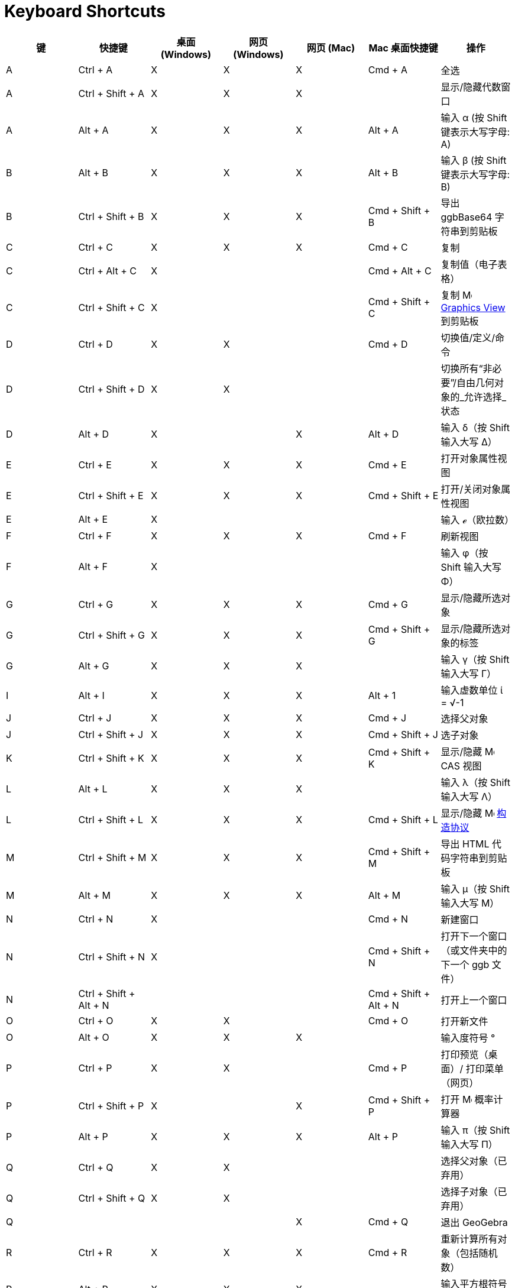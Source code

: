 = Keyboard Shortcuts
ifdef::env-github[:imagesdir: /zh/modules/ROOT/assets/images]

[cols=",,,,,,",options="header",]
|===
|键 |快捷键 |桌面 (Windows) |网页 (Windows) |网页 (Mac) |Mac 桌面快捷键 |操作 
|A |[.kcode]#Ctrl# + [.kcode]#A# |X |X |X |[.kcode]#Cmd# + [.kcode]#A# |全选

|A |[.kcode]#Ctrl# + [.kcode]#Shift# + [.kcode]#A# |X |X |X | |显示/隐藏代数窗口

|A |[.kcode]#Alt# + [.kcode]#A# |X |X |X |[.kcode]#Alt# + [.kcode]#A# |输入 α (按 [.kcode]#Shift# 键表示大写字母: Α)

|B |[.kcode]#Alt# + [.kcode]#B# |X |X |X |[.kcode]#Alt# + [.kcode]#B# |输入 β (按 [.kcode]#Shift# 键表示大写字母: Β)

|B |[.kcode]#Ctrl# + [.kcode]#Shift# + [.kcode]#B# |X |X |X |[.kcode]#Cmd# + [.kcode]#Shift# + [.kcode]#B# |导出 ggbBase64 字符串到剪贴板

|C |[.kcode]#Ctrl# + [.kcode]#C# |X |X |X |[.kcode]#Cmd# + [.kcode]#C# |复制

|C |[.kcode]#Ctrl# + [.kcode]#Alt# + [.kcode]#C# |X | | |[.kcode]#Cmd# + [.kcode]#Alt# + [.kcode]#C# |复制值（电子表格）

|C |[.kcode]#Ctrl# + [.kcode]#Shift# + [.kcode]#C# |X | | |[.kcode]#Cmd# + [.kcode]#Shift# + [.kcode]#C# |复制
image:16px-Menu_view_graphics.svg.png[Menu view graphics.svg,width=16,height=16] xref:/Graphics_View.adoc[Graphics View]
到剪贴板

|D |[.kcode]#Ctrl# + [.kcode]#D# |X |X | |[.kcode]#Cmd# + [.kcode]#D# |切换值/定义/命令

|D |[.kcode]#Ctrl# + [.kcode]#Shift# + [.kcode]#D# |X |X | | |切换所有“非必要”/自由几何对象的_允许选择_状态

|D |[.kcode]#Alt# + [.kcode]#D# |X | |X |[.kcode]#Alt# + [.kcode]#D# |输入 δ（按 [.kcode]#Shift# 输入大写 Δ）

|E |[.kcode]#Ctrl# + [.kcode]#E# |X |X |X |[.kcode]#Cmd# + [.kcode]#E# |打开对象属性视图

|E |[.kcode]#Ctrl# + [.kcode]#Shift# + [.kcode]#E# |X |X |X |[.kcode]#Cmd# + [.kcode]#Shift# + [.kcode]#E# |打开/关闭对象属性视图

|E |[.kcode]#Alt# + [.kcode]#E# |X | | | |输入 ℯ（欧拉数）

|F |[.kcode]#Ctrl# + [.kcode]#F# |X |X |X |[.kcode]#Cmd# + [.kcode]#F# |刷新视图

|F |[.kcode]#Alt# + [.kcode]#F# |X | | | |输入 φ（按 [.kcode]#Shift# 输入大写 Φ）

|G |[.kcode]#Ctrl# + [.kcode]#G# |X |X |X |[.kcode]#Cmd# + [.kcode]#G# |显示/隐藏所选对象

|G |[.kcode]#Ctrl# + [.kcode]#Shift# + [.kcode]#G# |X |X |X |[.kcode]#Cmd# + [.kcode]#Shift# + [.kcode]#G# |显示/隐藏所选对象的标签

|G |[.kcode]#Alt# + [.kcode]#G# |X |X |X | |输入 γ（按 [.kcode]#Shift# 输入大写 Γ）

|I |[.kcode]#Alt# + [.kcode]#I# |X |X |X |[.kcode]#Alt# + [.kcode]#1# |输入虚数单位 ί = √-1

|J |[.kcode]#Ctrl# + [.kcode]#J# |X |X |X |[.kcode]#Cmd# + [.kcode]#J# |选择父对象

|J |[.kcode]#Ctrl# + [.kcode]#Shift# + [.kcode]#J# |X |X |X |[.kcode]#Cmd# + [.kcode]#Shift# + [.kcode]#J# |选子对象

|K |[.kcode]#Ctrl# + [.kcode]#Shift# + [.kcode]#K# |X |X |X |[.kcode]#Cmd# + [.kcode]#Shift# + [.kcode]#K# |显示/隐藏
image:16px-Menu_view_cas.svg.png[Menu view cas.svg,width=16,height=16] CAS 视图

|L |[.kcode]#Alt# + [.kcode]#L# |X |X |X | |输入 λ（按 [.kcode]#Shift# 输入大写 Λ）

|L |[.kcode]#Ctrl# + [.kcode]#Shift# + [.kcode]#L# |X |X |X |[.kcode]#Cmd# + [.kcode]#Shift# + [.kcode]#L# |显示/隐藏
image:16px-Menu_view_construction_protocol.svg.png[Menu view construction protocol.svg,width=16,height=16]
xref:/Construction_Protocol.adoc[构造协议]

|M |[.kcode]#Ctrl# + [.kcode]#Shift# + [.kcode]#M# |X |X |X |[.kcode]#Cmd# + [.kcode]#Shift# + [.kcode]#M# |导出 HTML 代码字符串到剪贴板

|M |[.kcode]#Alt# + [.kcode]#M# |X |X |X |[.kcode]#Alt# + [.kcode]#M# |输入 μ（按 [.kcode]#Shift# 输入大写 Μ）

|N |[.kcode]#Ctrl# + [.kcode]#N# |X | | |[.kcode]#Cmd# + [.kcode]#N# |新建窗口

|N |[.kcode]#Ctrl# + [.kcode]#Shift# + [.kcode]#N# |X | | |[.kcode]#Cmd# + [.kcode]#Shift# + [.kcode]#N# |打开下一个窗口（或文件夹中的下一个 ggb 文件）

|N |[.kcode]#Ctrl# + [.kcode]#Shift# + [.kcode]#Alt# + [.kcode]#N# | | | |[.kcode]#Cmd# + [.kcode]#Shift# + [.kcode]#Alt# + [.kcode]#N# |打开上一个窗口

|O |[.kcode]#Ctrl# + [.kcode]#O# |X |X | |[.kcode]#Cmd# + [.kcode]#O# |打开新文件

|O |[.kcode]#Alt# + [.kcode]#O# |X |X |X | |输入度符号 °

|P |[.kcode]#Ctrl# + [.kcode]#P# |X |X | |[.kcode]#Cmd# + [.kcode]#P# |打印预览（桌面）/ 打印菜单（网页）

|P |[.kcode]#Ctrl# + [.kcode]#Shift# + [.kcode]#P# |X | |X |[.kcode]#Cmd# + [.kcode]#Shift# + [.kcode]#P# |打开
image:16px-Menu_view_probability.svg.png[Menu view probability.svg,width=16,height=16] 概率计算器

|P |[.kcode]#Alt# + [.kcode]#P# |X |X |X |[.kcode]#Alt# + [.kcode]#P# |输入 π（按 [.kcode]#Shift# 输入大写 Π）

|Q |[.kcode]#Ctrl# + [.kcode]#Q# |X |X | | |选择父对象（已弃用）

|Q |[.kcode]#Ctrl# + [.kcode]#Shift# + [.kcode]#Q# |X |X | | |选择子对象（已弃用）

|Q | | | |X |[.kcode]#Cmd# + [.kcode]#Q# |退出 GeoGebra

|R |[.kcode]#Ctrl# + [.kcode]#R# |X |X |X |[.kcode]#Cmd# + [.kcode]#R# |重新计算所有对象（包括随机数）

|R |[.kcode]#Alt# + [.kcode]#R# |X |X |X | |输入平方根符号 √

|S |[.kcode]#Ctrl# + [.kcode]#S# |X |X |X |[.kcode]#Cmd# + [.kcode]#S# |保存

|S |[.kcode]#Ctrl# + [.kcode]#Shift# + [.kcode]#S# |X |X |X |[.kcode]#Cmd# + [.kcode]#Shift# + [.kcode]#S# |显示电子表格

|S |[.kcode]#Alt# + [.kcode]#S# |X | |X | |输入 σ（按 [.kcode]#Shift# 输入大写 Σ）

|T |[.kcode]#Ctrl# + [.kcode]#Shift# + [.kcode]#T# |X | | |[.kcode]#Cmd# + [.kcode]#Shift# + [.kcode]#T# |导出为 PSTricks

|T |[.kcode]#Alt# + [.kcode]#T# |X |X |X | |输入 θ（按 [.kcode]#Shift# 输入大写 Θ）

|U |[.kcode]#Alt# + [.kcode]#U# |X |X | |[.kcode]#Alt# + [.kcode]#,# |输入 ∞（无穷大）

|U |[.kcode]#Ctrl# + [.kcode]#Shift# + [.kcode]#U# |X |X |X |[.kcode]#Cmd# + [.kcode]#Shift# + [.kcode]#U# |打开表格视图（新应用中）

|V |[.kcode]#Ctrl# + [.kcode]#V# |X |X | |[.kcode]#Cmd# + [.kcode]#V# |粘贴

|W | | | | |[.kcode]#Cmd# + [.kcode]#W# |退出 GeoGebra

|W |[.kcode]#Ctrl# + [.kcode]#Shift# + [.kcode]#W# |X | | |[.kcode]#Cmd# + [.kcode]#Shift# + [.kcode]#W# |导出动态工作表

|W |[.kcode]#Alt# + [.kcode]#W# |X |X |X | |输入 ω（按 [.kcode]#Shift# 输入大写 Ω）

|Y |[.kcode]#Ctrl# + [.kcode]#Y# |X |X |X |[.kcode]#Cmd# + [.kcode]#Y#
|image:16px-Menu-edit-redo.svg.png[Menu-edit-redo.svg,width=16,height=16] 重做

|Z |[.kcode]#Ctrl# + [.kcode]#Z# |X |X |X |[.kcode]#Cmd# + [.kcode]#Z#
|image:16px-Menu-edit-undo.svg.png[Menu-edit-undo.svg,width=16,height=16] 撤销

|Z |[.kcode]#Ctrl# + [.kcode]#Shift# + [.kcode]#Z# |X |X |X |[.kcode]#Cmd# + [.kcode]#Shift# + [.kcode]#Z#
|image:16px-Menu-edit-redo.svg.png[Menu-edit-redo.svg,width=16,height=16] 重做

|0 |[.kcode]#Alt# + [.kcode]#0# |X |X |X | |输入 0 次方

|0 |[.kcode]#Alt# + [.kcode]#Shift# + [.kcode]#0# |X |X | X| X| }（右大括号）

|1 |[.kcode]#Ctrl# + [.kcode]#1# |X |X |X |[.kcode]#Cmd# + [.kcode]#1# |标准字体大小、线宽和点大小

|1 |[.kcode]#Alt# + [.kcode]#1# |X |X |X | |输入 1 次方

|1 |[.kcode]#Ctrl# + [.kcode]#Shift# + [.kcode]#1# |X |X |X |[.kcode]#Cmd# + [.kcode]#Shift# + [.kcode]#1# |显示/隐藏
image:16px-Menu_view_graphics1.svg.png[Menu view graphics1.svg,width=16,height=16] xref:/Graphics_View.adoc[图形视图] 1

|2 |[.kcode]#Ctrl# + [.kcode]#2# |X |X |X |[.kcode]#Cmd# + [.kcode]#2# |增加字体大小、线宽和点大小

|2 |[.kcode]#Alt# + [.kcode]#2# |X |X |X | |输入 2 次方

|2 |[.kcode]#Ctrl# + [.kcode]#Shift# + [.kcode]#2# |X |X |X |[.kcode]#Cmd# + [.kcode]#Shift# + [.kcode]#2# |显示/隐藏
image:16px-Menu_view_graphics2.svg.png[Menu view graphics2.svg,width=16,height=16] xref:/Graphics_View.adoc[图形视图] 2

|2 |[.kcode]#Alt# + [.kcode]#Shift# + [.kcode]#2# |X |X | X| X| €（欧元符号）

|3 |[.kcode]#Ctrl# + [.kcode]#3# |X |X |X |[.kcode]#Cmd# + [.kcode]#3# |黑白模式

|3 |[.kcode]#Alt# + [.kcode]#3# |X |X |X | |输入 3 次方

|3 |[.kcode]#Alt# + [.kcode]#Shift# + [.kcode]#3# |X |X | X| X| «（远小于）

|4 |[.kcode]#Alt# + [.kcode]#4# |X |X |X | |输入 4 次方

| 4 |[.kcode]#Alt# + [.kcode]#Shift# + [.kcode]#4#  |X |X | X| X| »（远大于）

|5 |[.kcode]#Alt# + [.kcode]#5# |X |X | | |输入 5 次方

|5 |[.kcode]#Alt# + [.kcode]#Shift# + [.kcode]#5# |X |X | X| X| £（英镑符号）

|6 |[.kcode]#Alt# + [.kcode]#6# |X |X | | |输入 6 次方

|7 |[.kcode]#Alt# + [.kcode]#7# |X |X | | |输入 7 次方

|7 |[.kcode]#Alt# + [.kcode]#Shift# + [.kcode]#7# |X |X | X| X| \（反斜杠）

|8 |[.kcode]#Alt# + [.kcode]#8# |X |X | | |输入 8 次方

|8 |[.kcode]#Alt# + [.kcode]#Shift# + [.kcode]#8# |X |X | X| X| ⊗（张量积）

|9 |[.kcode]#Alt# + [.kcode]#9# |X |X | | |输入 9 次方

|9 |[.kcode]#Alt# + [.kcode]#Shift# + [.kcode]#9#  |X |X | X| X| {（左大括号）

|- |[.kcode]#-# |X |X |X | |减少选定的滑块/数字 沿路径/曲线移动选定的点

|- |[.kcode]#Ctrl# + [.kcode]#-# |X |X |X | |缩小

|- |[.kcode]#Alt# + [.kcode]#-# |X | | | |上标减号

|+ |[.kcode]#+# |X |X |X | |增加选定的滑块/数字 沿路径/曲线移动选定的点

|+ |[.kcode]#Ctrl# + [.kcode]#+# |X |X |X | |放大

|+ |[.kcode]#Alt# + [.kcode]#+# |X | |X |[.kcode]#Alt# + [.kcode]#+# |⊕（异或）

|= |[.kcode]#=# |X |X |X | |增加选定的滑块/数字 沿曲线移动选定的点

|= |[.kcode]#Ctrl# + [.kcode]#=# |X |X |X | |放大

|= |[.kcode]#Alt# + [.kcode]#=# |X |X |X | |⊕（异或）

| = |[.kcode]#Alt# + [.kcode]#Shift# + [.kcode]#=#  |X |X | X| X| ⊕（异或）

|< |[.kcode]#Alt# + [.kcode]#<# |X | |X |[.kcode]#Alt# + [.kcode]#<# |≤（小于或等于）

|, (逗号) |[.kcode]#Alt# + [.kcode]#,# |X |X | | |≤（小于或等于）

|> |[.kcode]#Alt# + [.kcode]#># |X | | |[.kcode]#Alt# + [.kcode]#Shift# + [.kcode]#># |≥（大于或等于）

|. (句号) |[.kcode]#Alt# + [.kcode]#.# |X |X | | |≥（大于或等于）

|F1 |[.kcode]#F1# |X | | |[.kcode]#F1# |帮助

|F2 |[.kcode]#F2# |X | | |[.kcode]#F2# |开始编辑选定的对象

|F3 |[.kcode]#F3# |X | | |[.kcode]#F3# |将选定对象的定义复制到输入栏

|F4 |[.kcode]#F4# |X | | |[.kcode]#F4# |将选定对象的值复制到输入栏

|F4 |[.kcode]#Alt# + [.kcode]#F4# |X |X | | |退出 GeoGebra

|F5 |[.kcode]#F5# |X | | |[.kcode]#F5# |将选定对象的名称复制到输入栏

|F9 |[.kcode]#F9# |X |X |X |[.kcode]#F9# |重新计算所有对象（包括随机数）

|Enter |[.kcode]#Enter# |X |X |X |[.kcode]#Enter# |在 image:16px-Menu_view_graphics.svg.png[Menu view
graphics.svg,width=16,height=16] xref:/Graphics_View.adoc[图形视图] 和 xref:/Input_Bar.adoc[输入栏]之间切换输入

|Tab |[.kcode]#Ctrl# + [.kcode]#Tab# |X | | | |在打开的视图之间循环切换焦点

|Left Click |Left Click |X |X |X |Left Click |（当前模式）

|Left Click |[.kcode]##Alt##+Left Click |X | | |[.kcode]##Alt##+Left Click |将定义复制到
xref:/Input_Bar.adoc[输入栏]

|Left Click |[.kcode]##Alt##+Left Drag | | | |[.kcode]##Alt##+Left Drag |在
xref:/Input_Bar.adoc[输入栏]中创建选定对象的列表

|Right Click |在 image:16px-Menu_view_graphics.svg.png[Menu view graphics.svg,width=16,height=16]
xref:/Graphics_View.adoc[图形视图] 中右键点击 | | | | |快速拖动模式（拖动对象） 选择矩形 打开菜单（点击对象） 打开首选项菜单（点击非对象区域）

|Right Click |[.kcode]##Shift##+ Right Drag | | | | |缩放时不保持纵横比

|Scroll Wheel |Scroll Wheel |X |X |X |Scroll Wheel |放大/缩小（应用程序）

|Scroll Wheel |[.kcode]##Shift##+Scroll Wheel |X |X |X |[.kcode]##Shift##+Scroll Wheel |放大/缩小（小程序）

|Scroll Wheel |[.kcode]##Alt##+Scroll Wheel |X |X |X |[.kcode]##Alt##+Scroll Wheel |加速放大/缩小

|Delete |[.kcode]#Delete# |X |X | | |删除当前选择

|Backspace |[.kcode]#Backspace# |X |X |X |[.kcode]#Backspace# |删除当前选择

|Up arrow ↑ |[.kcode]#↑# |X |X |X |[.kcode]#↑# |增加选定的滑块/数字 向上移动选定的点 *3D 图形* 增加选定点的 y 坐标 
在输入栏历史记录中转到较早的条目 在
image:16px-Menu_view_construction_protocol.svg.png[Menu view construction protocol.svg,width=16,height=16]
xref:/Construction_Protocol.adoc[构造协议] 中（仅桌面）向上移动活动图形视图

|Up arrow ↑ |[.kcode]#Ctrl# + [.kcode]#↑# |X |X | | |x10 速度乘数 电子表格：转到当前单元格块的顶部（或向上移动到下一个定义的单元格）

|Up arrow ↑ |[.kcode]#Shift# + [.kcode]#↑# |X |X |X |[.kcode]#Shift# + [.kcode]#↑# |x0.1 速度乘数，或如果没有选定对象则重新缩放 y 轴

|Up arrow ↑ |[.kcode]#Alt# + [.kcode]#↑# |X |X |X |[.kcode]#Alt# + [.kcode]#↑# |x100 乘数

|Right arrow → |[.kcode]#→# |X |X |X |[.kcode]#→# |增加选定的滑块/数字 向右移动选定的点 *3D 图形* 增加选定点的 x 坐标 在 image:16px-Menu_view_construction_protocol.svg.png[Menu view
construction protocol.svg,width=16,height=16] xref:/Construction_Protocol.adoc[构造协议] 中向上移动（仅桌面） 向右移动活动图形视图

|Right arrow → |[.kcode]#Ctrl# + [.kcode]#→# |X |X | | |x10 速度乘数 电子表格：转到当前单元格块的右侧（或向右移动到下一个定义的单元格）

|Right arrow → |[.kcode]#Shift# + [.kcode]#→# |X |X |X |[.kcode]#Shift# + [.kcode]#→# |x0.1 速度乘数，或如果没有选定对象则重新缩放 x 轴

|Right arrow → |[.kcode]#Alt# + [.kcode]#→# |X |X |X |[.kcode]#Alt# + [.kcode]#→# |x100 乘数

|Left arrow ← |[.kcode]#←# |X |X |X |[.kcode]#←# |减少选定的滑块/数字 向左移动选定的点 *3D 图形* 减少选定点的 x 坐标 在 image:16px-Menu_view_construction_protocol.svg.png[Menu view
construction protocol.svg,width=16,height=16] xref:/Construction_Protocol.adoc[构造协议] 中向下移动（仅桌面） 向左移动活动图形视图

|Left arrow ← |[.kcode]#Ctrl# + [.kcode]#←# |X |X | | |x10 速度乘数 电子表格：转到当前单元格块的左侧（或向左移动到下一个定义的单元格）

|Left arrow ← |[.kcode]#Shift# + [.kcode]#←# |X |X |X |[.kcode]#Shift# + [.kcode]#←# |x0.1 速度乘数，或如果没有选定对象则重新缩放 x 轴

|Left arrow ← |[.kcode]#Alt# + [.kcode]#←# |X |X |X |[.kcode]#Alt# + [.kcode]#←# |x100 乘数

|Down arrow ↓ |[.kcode]#↓# |X |X |X |[.kcode]#↓# |减少选定的滑块/数字 向下移动选定的点 *3D 图形*
减少选定点的 y 坐标 在输入栏历史记录中转到较新的条目 在
image:16px-Menu_view_construction_protocol.svg.png[Menu view construction protocol.svg,width=16,height=16]
xref:/Construction_Protocol.adoc[构造协议] 中向下移动（仅桌面） 向下移动活动图形视图

|Down arrow ↓ |[.kcode]#Ctrl# + [.kcode]#↓# |X |X | | |x10 速度乘数 电子表格：转到当前单元格块的底部（或向下移动到下一个定义的单元格）

|Down arrow ↓ |[.kcode]#Shift# + [.kcode]#↓# |X |X |X |[.kcode]#Shift# + [.kcode]#↓# |x0.1 速度乘数，或如果没有选定对象则重新缩放 y 轴

|Down arrow ↓ |[.kcode]#Alt# + [.kcode]#↓# |X |X |X |[.kcode]#Alt# + [.kcode]#↓# |x100 乘数

|Home |[.kcode]#Home# |X |X | | |转到 image:16px-Menu_view_construction_protocol.svg.png[Menu view
construction protocol.svg,width=16,height=16] xref:/Construction_Protocol.adoc[构造协议] 中的第一项（仅桌面） 电子表格：转到最左边的第一列

|PgUp ↑ |[.kcode]#⇞# |X |X | | |转到 image:16px-Menu_view_construction_protocol.svg.png[Menu view
construction protocol.svg,width=16,height=16] xref:/Construction_Protocol.adoc[构造协议] 中的第一项（仅桌面） *3D 图形* 增加选定点的 z 坐标

|End |[.kcode]#End# |X |X | | |转到 image:16px-Menu_view_construction_protocol.svg.png[Menu view
construction protocol.svg,width=16,height=16] xref:/Construction_Protocol.adoc[构造协议] 中的最后一项（仅桌面） 电子表格：转到下方有输入的下一行

|PgDn↓ |[.kcode]#⇟# |X |X | | |转到 image:16px-Menu_view_construction_protocol.svg.png[Menu view
construction protocol.svg,width=16,height=16] xref:/Construction_Protocol.adoc[构造协议] 中的最后一项（仅桌面） *3D 图形* 减少选定点的 z 坐标

|===

此外，使用 [.kcode]#Alt# + [.kcode]#Shift#（MacOS：[.kcode]#Option# + [.kcode]#Shift#）可以输入大写的希腊字母。
